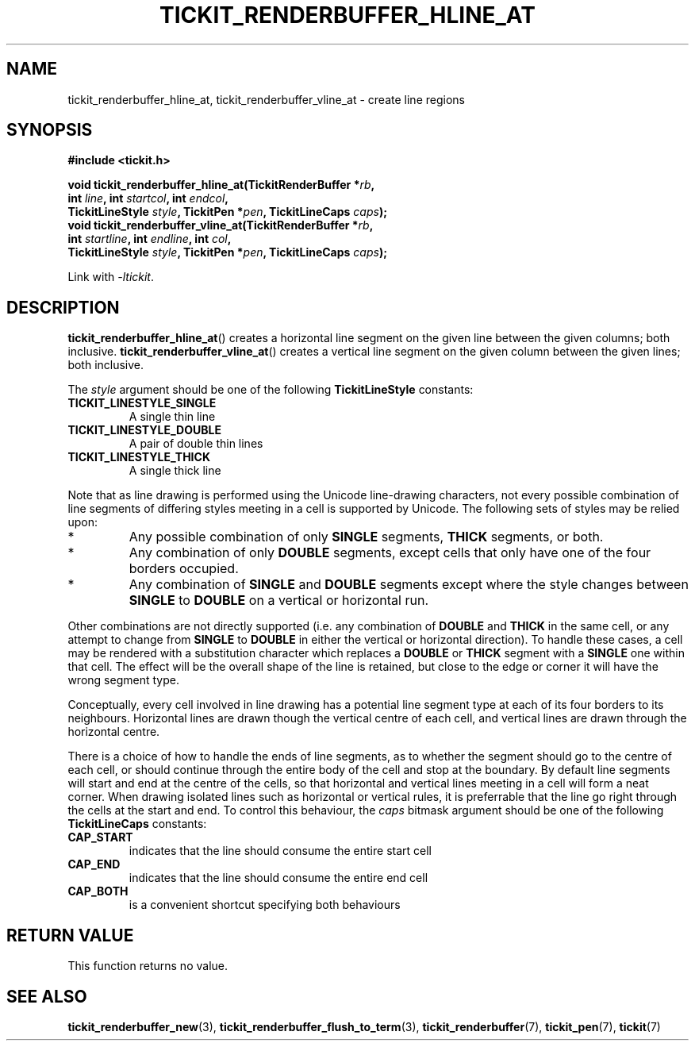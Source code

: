 .TH TICKIT_RENDERBUFFER_HLINE_AT 3
.SH NAME
tickit_renderbuffer_hline_at, tickit_renderbuffer_vline_at \- create line regions
.SH SYNOPSIS
.nf
.B #include <tickit.h>
.sp
.BI "void tickit_renderbuffer_hline_at(TickitRenderBuffer *" rb ,
.BI "        int " line ", int " startcol ", int " endcol ,
.BI "        TickitLineStyle " style ", TickitPen *" pen ", TickitLineCaps " caps );
.BI "void tickit_renderbuffer_vline_at(TickitRenderBuffer *" rb ,
.BI "        int " startline ", int " endline ", int " col ,
.BI "        TickitLineStyle " style ", TickitPen *" pen ", TickitLineCaps " caps );
.fi
.sp
Link with \fI\-ltickit\fP.
.SH DESCRIPTION
\fBtickit_renderbuffer_hline_at\fP() creates a horizontal line segment on the given line between the given columns; both inclusive. \fBtickit_renderbuffer_vline_at\fP() creates a vertical line segment on the given column between the given lines; both inclusive.
.PP
The \fIstyle\fP argument should be one of the following \fBTickitLineStyle\fP constants:
.TP
.B TICKIT_LINESTYLE_SINGLE
A single thin line
.TP
.B TICKIT_LINESTYLE_DOUBLE
A pair of double thin lines
.TP
.B TICKIT_LINESTYLE_THICK
A single thick line
.PP
Note that as line drawing is performed using the Unicode line-drawing characters, not every possible combination of line segments of differing styles meeting in a cell is supported by Unicode. The following sets of styles may be relied upon:
.IP *
Any possible combination of only \fBSINGLE\fP segments, \fBTHICK\fP segments, or both.
.IP *
Any combination of only \fBDOUBLE\fP segments, except cells that only have one of the four borders occupied.
.IP *
Any combination of \fBSINGLE\fP and \fBDOUBLE\fP segments except where the style changes between \fBSINGLE\fP to \fBDOUBLE\fP on a vertical or horizontal run.
.PP
Other combinations are not directly supported (i.e. any combination of \fBDOUBLE\fP and \fBTHICK\fP in the same cell, or any attempt to change from \fBSINGLE\fP to \fBDOUBLE\fP in either the vertical or horizontal direction). To handle these cases, a cell may be rendered with a substitution character which replaces a \fBDOUBLE\fP or \fBTHICK\fP segment with a \fBSINGLE\fP one within that cell. The effect will be the overall shape of the line is retained, but close to the edge or corner it will have the wrong segment type.
.PP
Conceptually, every cell involved in line drawing has a potential line segment type at each of its four borders to its neighbours. Horizontal lines are drawn though the vertical centre of each cell, and vertical lines are drawn through the horizontal centre.
.PP
There is a choice of how to handle the ends of line segments, as to whether the segment should go to the centre of each cell, or should continue through the entire body of the cell and stop at the boundary. By default line segments will start and end at the centre of the cells, so that horizontal and vertical lines meeting in a cell will form a neat corner. When drawing isolated lines such as horizontal or vertical rules, it is preferrable that the line go right through the cells at the start and end. To control this behaviour, the \fIcaps\fP bitmask argument should be one of the following \fBTickitLineCaps\fP constants:
.TP
.B CAP_START
indicates that the line should consume the entire start cell
.TP
.B CAP_END
indicates that the line should consume the entire end cell
.TP
.B CAP_BOTH
is a convenient shortcut specifying both behaviours
.SH "RETURN VALUE"
This function returns no value.
.SH "SEE ALSO"
.BR tickit_renderbuffer_new (3),
.BR tickit_renderbuffer_flush_to_term (3),
.BR tickit_renderbuffer (7),
.BR tickit_pen (7),
.BR tickit (7)
